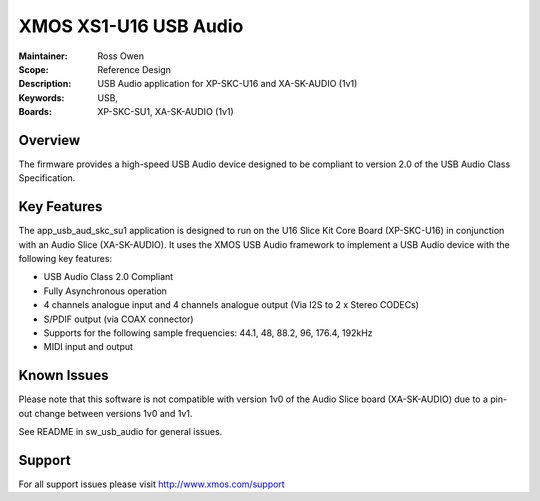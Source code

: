XMOS XS1-U16 USB Audio
=====================

:Maintainer: Ross Owen
:Scope: Reference Design
:Description: USB Audio application for XP-SKC-U16 and XA-SK-AUDIO (1v1)
:Keywords: USB,  
:Boards: XP-SKC-SU1, XA-SK-AUDIO (1v1)

Overview
........

The firmware provides a high-speed USB Audio device designed to be compliant to version 2.0 of the USB Audio Class Specification.

Key Features
............

The app_usb_aud_skc_su1 application is designed to run on the U16 Slice Kit Core Board (XP-SKC-U16) in conjunction with an Audio Slice (XA-SK-AUDIO).  It uses the XMOS USB Audio framework to implement a USB Audio device with the following key features:

- USB Audio Class 2.0 Compliant

- Fully Asynchronous operation

- 4 channels analogue input and 4 channels analogue output (Via I2S to 2 x Stereo CODECs)

- S/PDIF output (via COAX connector)
  
- Supports for the following sample frequencies: 44.1, 48, 88.2, 96, 176.4, 192kHz

- MIDI input and output

Known Issues
............

Please note that this software is not compatible with version 1v0 of the Audio Slice board (XA-SK-AUDIO) due to a pin-out change between versions 1v0 and 1v1.

See README in sw_usb_audio for general issues.

Support
.......

For all support issues please visit http://www.xmos.com/support


